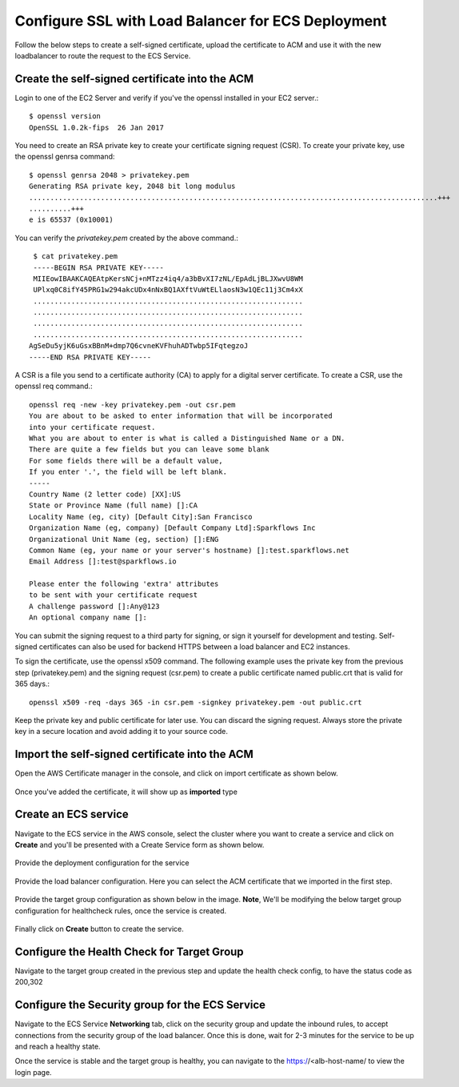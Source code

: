Configure SSL with Load Balancer for ECS Deployment
====================================================

Follow the below steps to create a self-signed certificate, upload the certificate to ACM and use it with the new loadbalancer to route the request to the ECS Service.

Create the self-signed certificate into the ACM
--------

Login to one of the EC2 Server and verify if you've the openssl installed in your EC2 server.::

   $ openssl version
   OpenSSL 1.0.2k-fips  26 Jan 2017


You need to create an RSA private key to create your certificate signing request (CSR). To create your private key, use the openssl genrsa command::

   $ openssl genrsa 2048 > privatekey.pem
   Generating RSA private key, 2048 bit long modulus
   .................................................................................................+++
   ..........+++
   e is 65537 (0x10001)

You can verify the `privatekey.pem` created by the above command.::

   $ cat privatekey.pem
   -----BEGIN RSA PRIVATE KEY-----
   MIIEowIBAAKCAQEAtpKersNCj+nMTzz4iq4/a3bBvXI7zNL/EpAdLjBLJXwvU8WM
   UPlxq0C8ifY45PRG1w294akcUDx4nNxBQ1AXftVuWtELlaosN3w1QEc11j3Cm4xX
   ................................................................
   ................................................................
   ................................................................
   ................................................................
  AgSeDu5yjK6uGsxBBnM+dmp7Q6cvneKVFhuhADTwbp5IFqtegzoJ
  -----END RSA PRIVATE KEY-----

A CSR is a file you send to a certificate authority (CA) to apply for a digital server certificate. To create a CSR, use the openssl req command.::

  openssl req -new -key privatekey.pem -out csr.pem
  You are about to be asked to enter information that will be incorporated
  into your certificate request.
  What you are about to enter is what is called a Distinguished Name or a DN.
  There are quite a few fields but you can leave some blank
  For some fields there will be a default value,
  If you enter '.', the field will be left blank.
  -----
  Country Name (2 letter code) [XX]:US
  State or Province Name (full name) []:CA
  Locality Name (eg, city) [Default City]:San Francisco
  Organization Name (eg, company) [Default Company Ltd]:Sparkflows Inc
  Organizational Unit Name (eg, section) []:ENG
  Common Name (eg, your name or your server's hostname) []:test.sparkflows.net
  Email Address []:test@sparkflows.io

  Please enter the following 'extra' attributes
  to be sent with your certificate request
  A challenge password []:Any@123
  An optional company name []:

You can submit the signing request to a third party for signing, or sign it yourself for development and testing. Self-signed certificates can also be used for backend HTTPS between a load balancer and EC2 instances.

To sign the certificate, use the openssl x509 command. The following example uses the private key from the previous step (privatekey.pem) and the signing request (csr.pem) to create a public certificate named public.crt that is valid for 365 days.::

  openssl x509 -req -days 365 -in csr.pem -signkey privatekey.pem -out public.crt

Keep the private key and public certificate for later use. You can discard the signing request. Always store the private key in a secure location and avoid adding it to your source code.

Import the self-signed certificate into the ACM
--------
Open the AWS Certificate manager in the console, and click on import certificate as shown below.

.. figure:: ../../../_assets/aws/ecs-fargate-sparkflows-deployment/import-certificate.png
   :alt: aws
   :width: 60%
   
Once you've added the certificate, it will show up as **imported** type

.. figure:: ../../../_assets/aws/ecs-fargate-sparkflows-deployment/list-certificates.png
   :alt: aws
   :width: 60%

Create an ECS service
--------
Navigate to the ECS service in the AWS console, select the cluster where you want to create a service and click on **Create** and you'll be presented with a Create Service form as shown below.

.. figure:: ../../../_assets/aws/ecs-fargate-sparkflows-deployment/create-ecs-service.png
   :alt: aws
   :width: 60%

Provide the deployment configuration for the service

.. figure:: ../../../_assets/aws/ecs-fargate-sparkflows-deployment/deployment-config.png
   :alt: aws
   :width: 60%

Provide the load balancer configuration. Here you can select the ACM certificate that we imported in the first step.

.. figure:: ../../../_assets/aws/ecs-fargate-sparkflows-deployment/configure-load-balancer.png
   :alt: aws
   :width: 60%

Provide the target group configuration as shown below in the image.
**Note**, We'll be modifying the below target group configuration for healthcheck rules, once the service is created.

.. figure:: ../../../_assets/aws/ecs-fargate-sparkflows-deployment/configure-target-group.png
   :alt: aws
   :width: 60%
   
Finally click on **Create** button to create the service.

Configure the Health Check for Target Group
--------

Navigate to the target group created in the previous step and update the health check config, to have the status code as 200,302

.. figure:: ../../../_assets/aws/ecs-fargate-sparkflows-deployment/health-check-tg.png
   :alt: aws
   :width: 60%

Configure the Security group for the ECS Service
--------

Navigate to the ECS Service **Networking** tab, click on the security group and update the inbound rules, to accept connections from the security group 
of the load balancer. Once this is done, wait for 2-3 minutes for the service to be up and reach a healthy state. 

Once the service is stable and the target group is healthy, you can navigate to the https://<alb-host-name/ to view the login page.

